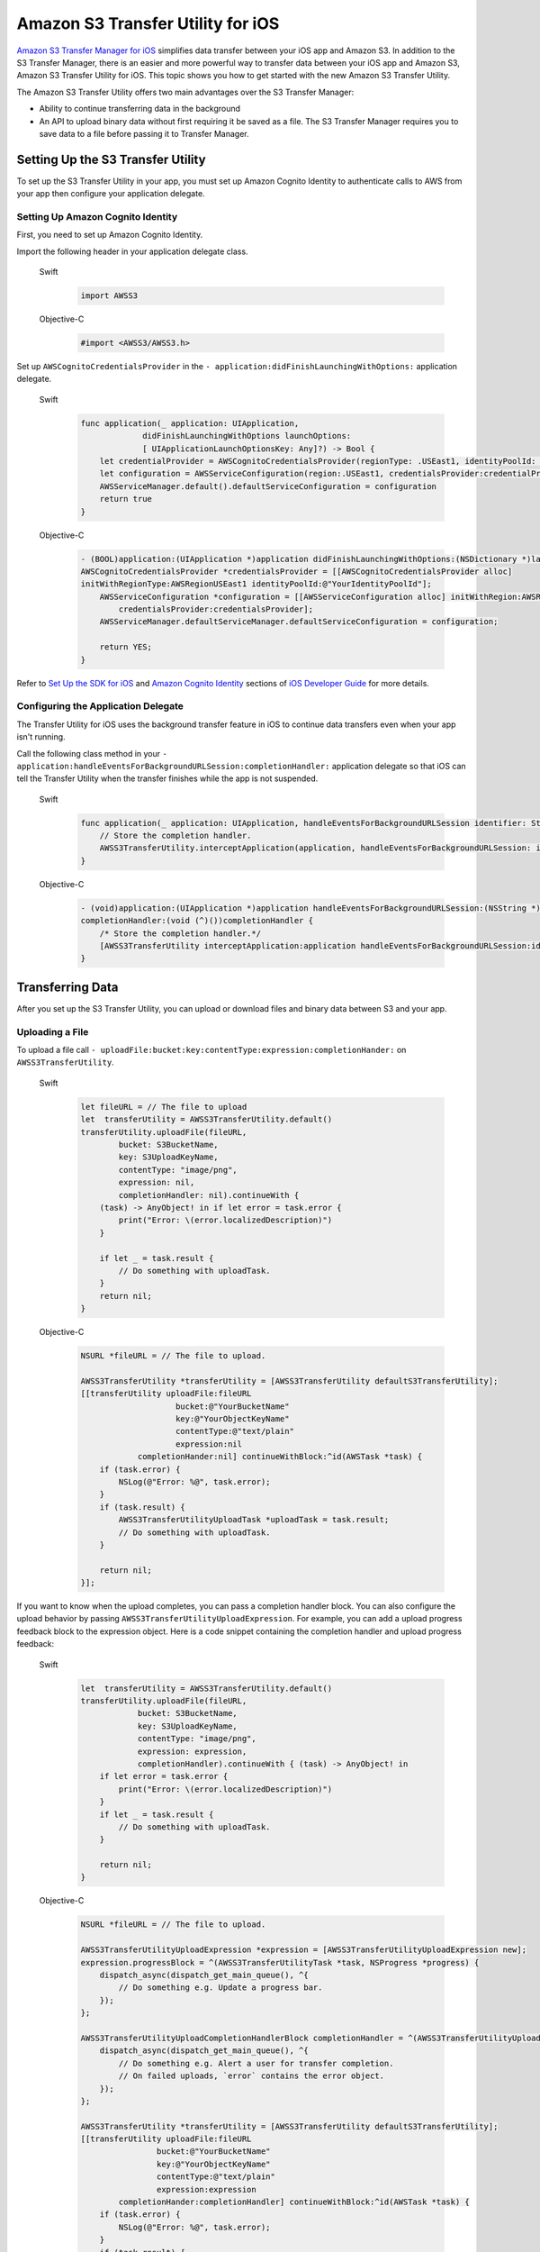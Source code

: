 .. Copyright 2010-2017 Amazon.com, Inc. or its affiliates. All Rights Reserved.

   This work is licensed under a Creative Commons Attribution-NonCommercial-ShareAlike 4.0
   International License (the "License"). You may not use this file except in compliance with the
   License. A copy of the License is located at http://creativecommons.org/licenses/by-nc-sa/4.0/.

   This file is distributed on an "AS IS" BASIS, WITHOUT WARRANTIES OR CONDITIONS OF ANY KIND,
   either express or implied. See the License for the specific language governing permissions and
   limitations under the License.

Amazon S3 Transfer Utility for iOS
#########################################

`Amazon S3 Transfer Manager for iOS <http://docs.aws.amazon.com/mobile/sdkforios/developerguide/s3transfermanager.html#create-the-s3-transfermanager-client>`_ simplifies data transfer between your
iOS app and Amazon S3. In addition to the S3 Transfer Manager, there is an easier and more powerful
way to transfer data between your iOS app and Amazon S3, Amazon S3 Transfer Utility for iOS. This topic
shows you how to get started with the new Amazon S3 Transfer Utility.

The Amazon S3 Transfer Utility offers two main advantages over the S3 Transfer Manager:

- Ability to continue transferring data in the background

- An API to upload binary data without first requiring it be saved as a file. The S3 Transfer Manager requires you to save data to a file before passing it to Transfer Manager.

Setting Up the S3 Transfer Utility
==================================

To set up the S3 Transfer Utility in your app, you must set up Amazon Cognito Identity to
authenticate calls to AWS from your app then configure your application delegate.

Setting Up Amazon Cognito Identity
---------------------------

First, you need to set up Amazon Cognito Identity.

Import the following header in your application delegate class.

    .. container:: option

        Swift
            .. code-block:: swift

                import AWSS3


        Objective-C
            .. code-block:: objc

                #import <AWSS3/AWSS3.h>

Set up ``AWSCognitoCredentialsProvider`` in the ``- application:didFinishLaunchingWithOptions:`` application delegate.

    .. container:: option

        Swift
            .. code-block:: swift

                func application(_ application: UIApplication,
                             didFinishLaunchingWithOptions launchOptions:
                             [ UIApplicationLaunchOptionsKey: Any]?) -> Bool {
                    let credentialProvider = AWSCognitoCredentialsProvider(regionType: .USEast1, identityPoolId: "YourIdentityPoolId")
                    let configuration = AWSServiceConfiguration(region:.USEast1, credentialsProvider:credentialProvider)
                    AWSServiceManager.default().defaultServiceConfiguration = configuration
                    return true
                }

        Objective-C
            .. code-block:: objc

                - (BOOL)application:(UIApplication *)application didFinishLaunchingWithOptions:(NSDictionary *)launchOptions {
                AWSCognitoCredentialsProvider *credentialsProvider = [[AWSCognitoCredentialsProvider alloc]
                initWithRegionType:AWSRegionUSEast1 identityPoolId:@"YourIdentityPoolId"];
                    AWSServiceConfiguration *configuration = [[AWSServiceConfiguration alloc] initWithRegion:AWSRegionUSEast1
                        credentialsProvider:credentialsProvider];
                    AWSServiceManager.defaultServiceManager.defaultServiceConfiguration = configuration;

                    return YES;
                }

Refer to `Set Up the SDK for iOS <http://docs.aws.amazon.com/mobile/sdkforios/developerguide/setup.html>`_
and `Amazon Cognito Identity <http://docs.aws.amazon.com/mobile/sdkforios/developerguide/cognito-auth.html>`_ sections
of `iOS Developer Guide <http://docs.aws.amazon.com/mobile/sdkforios/developerguide/>`_ for more details.

Configuring the Application Delegate
------------------------------------

The Transfer Utility for iOS uses the background transfer feature in iOS to continue data transfers even when your app isn't
running.

Call the following class method in your ``- application:handleEventsForBackgroundURLSession:completionHandler:``
application delegate so that iOS can tell the Transfer Utility when the transfer finishes while the app is not suspended.

    .. container:: option

        Swift
            .. code-block:: swift

                func application(_ application: UIApplication, handleEventsForBackgroundURLSession identifier: String, completionHandler: @escaping () -> Void) {
                    // Store the completion handler. 
                    AWSS3TransferUtility.interceptApplication(application, handleEventsForBackgroundURLSession: identifier, completionHandler: completionHandler)
                }


        Objective-C
            .. code-block:: objc


                - (void)application:(UIApplication *)application handleEventsForBackgroundURLSession:(NSString *)identifier
                completionHandler:(void (^)())completionHandler {
                    /* Store the completion handler.*/
                    [AWSS3TransferUtility interceptApplication:application handleEventsForBackgroundURLSession:identifier completionHandler:completionHandler];
                }

Transferring Data
=================

After you set up the S3 Transfer Utility, you can upload or download files and binary data between S3 and your app.

Uploading a File
----------------

To upload a file call ``- uploadFile:bucket:key:contentType:expression:completionHander:`` on ``AWSS3TransferUtility``.

    .. container:: option

        Swift
            .. code-block:: swift

                let fileURL = // The file to upload
                let  transferUtility = AWSS3TransferUtility.default()
                transferUtility.uploadFile(fileURL,
                        bucket: S3BucketName,
                        key: S3UploadKeyName, 
                        contentType: "image/png",
                        expression: nil,
                        completionHandler: nil).continueWith {
                    (task) -> AnyObject! in if let error = task.error {
                        print("Error: \(error.localizedDescription)")
                    }

                    if let _ = task.result {
                        // Do something with uploadTask.
                    }
                    return nil;
                }

        Objective-C
            .. code-block:: objc

                NSURL *fileURL = // The file to upload.

                AWSS3TransferUtility *transferUtility = [AWSS3TransferUtility defaultS3TransferUtility];
                [[transferUtility uploadFile:fileURL
                                    bucket:@"YourBucketName"
                                    key:@"YourObjectKeyName"
                                    contentType:@"text/plain"
                                    expression:nil
                            completionHander:nil] continueWithBlock:^id(AWSTask *task) {
                    if (task.error) {
                        NSLog(@"Error: %@", task.error);
                    }
                    if (task.result) {
                        AWSS3TransferUtilityUploadTask *uploadTask = task.result;
                        // Do something with uploadTask.
                    }

                    return nil;
                }];

If you want to know when the upload completes, you can pass a completion handler block. You can also configure the upload
behavior by passing ``AWSS3TransferUtilityUploadExpression``. For example, you can add a upload progress feedback block to
the expression object. Here is a code snippet containing the completion handler and upload progress feedback:

    .. container:: option

        Swift
            .. code-block:: swift

                let  transferUtility = AWSS3TransferUtility.default()
                transferUtility.uploadFile(fileURL,
                            bucket: S3BucketName,
                            key: S3UploadKeyName,
                            contentType: "image/png",
                            expression: expression,
                            completionHandler).continueWith { (task) -> AnyObject! in
                    if let error = task.error {
                        print("Error: \(error.localizedDescription)")
                    }
                    if let _ = task.result {
                        // Do something with uploadTask.
                    }

                    return nil;
                }


        Objective-C
            .. code-block:: objc

                NSURL *fileURL = // The file to upload.

                AWSS3TransferUtilityUploadExpression *expression = [AWSS3TransferUtilityUploadExpression new];
                expression.progressBlock = ^(AWSS3TransferUtilityTask *task, NSProgress *progress) {
                    dispatch_async(dispatch_get_main_queue(), ^{
                        // Do something e.g. Update a progress bar.
                    });
                };

                AWSS3TransferUtilityUploadCompletionHandlerBlock completionHandler = ^(AWSS3TransferUtilityUploadTask *task, NSError *error) {
                    dispatch_async(dispatch_get_main_queue(), ^{
                        // Do something e.g. Alert a user for transfer completion.
                        // On failed uploads, `error` contains the error object.
                    });
                };

                AWSS3TransferUtility *transferUtility = [AWSS3TransferUtility defaultS3TransferUtility];
                [[transferUtility uploadFile:fileURL
                                bucket:@"YourBucketName"
                                key:@"YourObjectKeyName"
                                contentType:@"text/plain"
                                expression:expression
                        completionHander:completionHandler] continueWithBlock:^id(AWSTask *task) {
                    if (task.error) {
                        NSLog(@"Error: %@", task.error);
                    }
                    if (task.result) {
                        AWSS3TransferUtilityUploadTask *uploadTask = task.result;
                        // Do something with uploadTask.
                    }

                    return nil;
                }];

Uploading Binary Data
---------------------

To upload an instance of ``NSData`` call ``- uploadData:bucket:key:contentType:expression:completionHander:``

    .. container:: option

        Swift
            .. code-block:: swift

                let data = // The data to upload
                let expression = AWSS3TransferUtilityUploadExpression()
                expression.progressBlock = {(task, progress) in DispatchQueue.main.async(execute: {
                        // Do something e.g. Update a progress bar.
                    })
                }
                let completionHandler = { (task, error) -> Void in
                    DispatchQueue.main.async(execute: {
                        // Do something e.g. Alert a user for transfer completion.
                        // On failed uploads, `error` contains the error object.
                    })
                }

                let  transferUtility = AWSS3TransferUtility.default()

                transferUtility.uploadData(data,
                            bucket: S3BucketName,
                            key: S3UploadKeyName,
                            contentType: "image/png",
                            xpression: expression,
                            completionHandler: completionHandler).continueWith { (task) -> AnyObject! in
                    if let error = task.error {
                        print("Error: \(error.localizedDescription)")
                    }
 
                    if let _ = task.result {
                        // Do something with uploadTask.
                    }

                    return nil;
                }


        Objective-C
            .. code-block:: objc

                NSData *dataToUpload = // The data to upload.

                AWSS3TransferUtilityUploadExpression *expression = [AWSS3TransferUtilityUploadExpression new];
                expression.progressBlock = ^(AWSS3TransferUtilityTask *task, NSProgress *progress) {
                    dispatch_async(dispatch_get_main_queue(), ^{
                        // Do something e.g. Update a progress bar.
                    });
                };


                AWSS3TransferUtilityUploadCompletionHandlerBlock completionHandler = ^(AWSS3TransferUtilityUploadTask *task, NSError *error) {
                    dispatch_async(dispatch_get_main_queue(), ^{
                        // Do something e.g. Alert a user for transfer completion.
                        // On failed uploads, `error` contains the error object.
                    });
                };

                AWSS3TransferUtility *transferUtility = [AWSS3TransferUtility defaultS3TransferUtility];
                [[transferUtility uploadData:dataToUpload
                                bucket:@"YourBucketName"
                                key:@"YourObjectKeyName"
                                contentType:@"text/plain"
                                expression:expression
                        completionHander:completionHandler] continueWithBlock:^id(AWSTask *task) {
                    if (task.error) {
                        NSLog(@"Error: %@", task.error);
                    }
                    if (task.result) {
                        AWSS3TransferUtilityUploadTask *uploadTask = task.result;
                        // Do something with uploadTask.
                    }

                    return nil;
                }];

Note that this method saves the data as a file in a temporary directory. The next time ``AWSS3TransferUtility`` is
initialized, the expired temporary files are cleaned up. If you upload many large objects to an Amazon S3 bucket in a short
period of time, it's better to use the upload file method then manually purge the unnecessary temporary files as early as
possible for more efficient use of disk space.

Downloading to a File
---------------------

Here are code snippets you can use for downloading to a file.

    .. container:: option

        Swift
            .. code-block:: swift

                let fileURL = // The file URL of the download destination.
                let expression = AWSS3TransferUtilityDownloadExpression ()
                expression.progressBlock = {(task, progress) in
                    DispatchQueue.main.async(execute: {
                        // Do something e.g. Update a progress bar.
                    }
                }
                let completionHandler = { (task, location, data, error) -> Void in
                    DispatchQueue.main.async(execute: {
                        // Do something e.g. Alert a user for transfer completion.
                        // On successful downloads, `location` contains the S3 object file URL.
                        // On failed downloads, `error` contains the error object.
                    })
                }
                let  transferUtility = AWSS3TransferUtility.default()
                transferUtility.download(
                        to: fileURL
                        bucket: S3BucketName,
                        key: S3DownloadKeyName,
                        expression: expression,
                        completionHander: completionHandler
                ).continueWith {
                    (task) -> AnyObject! in if let error = task.error {
                        print("Error: \(error.localizedDescription)")
                    }

                    if let _ = task.result {
                        // Do something with downloadTask.
                    }
                    return nil;
                }

        Objective-C
            .. code-block:: objc

                NSURL *fileURL = ...; // The file URL of the download destination.

                AWSS3TransferUtilityDownloadExpression *expression = [AWSS3TransferUtilityDownloadExpression new];
                expression.progressBlock = ^(AWSS3TransferUtilityTask *task, NSProgress *progress) {
                    dispatch_async(dispatch_get_main_queue(), ^{
                        // Do something e.g. Update a progress bar.
                    });
                };

                AWSS3TransferUtilityDownloadCompletionHandlerBlock completionHandler = ^(AWSS3TransferUtilityDownloadTask *task, NSURL *location, NSData *data, NSError *error) {
                    dispatch_async(dispatch_get_main_queue(), ^{
                        // Do something e.g. Alert a user for transfer completion.
                        // On successful downloads, `location` contains the S3 object file URL.
                        // On failed downloads, `error` contains the error object.
                    });
                };

                AWSS3TransferUtility *transferUtility = [AWSS3TransferUtility defaultS3TransferUtility];
                [[transferUtility downloadToURL:nil
                                bucket:S3BucketName
                                key:S3DownloadKeyName
                                expression:expression
                        completionHander:completionHandler] continueWithBlock:^id(AWSTask *task) {
                    if (task.error) {
                        NSLog(@"Error: %@", task.error);
                    }
                    if (task.result) {
                        AWSS3TransferUtilityDownloadTask *downloadTask = task.result;
                        // Do something with downloadTask.
                    }

                    return nil;
                }];

Downloading as Binary Data
--------------------------

Here are code snippets you can use for downloading binary data.

    .. container:: option

        Swift
            .. code-block:: swift

                let fileURL = // The file URL of the download destination.
                let expression = AWSS3TransferUtilityDownloadExpression ()
                expression.progressBlock = {
                    (task, progress) in DispatchQueue.main.async( execute: {
                        // Do something e.g. Update a progress bar.
                    })
                }
                let completionHandler = {
                    (task, location, data, error) -> Void in DispatchQueue.main.async( execute: {
                        // Do something e.g. Alert a user for transfer completion.
                        // On successful downloads, `location` contains the S3 object file URL.
                        // On failed downloads, `error` contains the error object.
                    })
                }
                let  transferUtility = AWSS3TransferUtility.default()
                transferUtility.downloadData(
                        fromBucket: S3BucketName,
                        key: S3DownloadKeyName,
                        expression: expression,
                        completionHander: completionHandler
                ).continueWith {
                    (task) -> AnyObject! in if let error = task.error {
                        print("Error: \(error.localizedDescription)")
                    }

                    if let _ = task.result {
                        // Do something with downloadTask.
                    }

                    return nil;
                }

        Objective-C
            .. code-block:: objc

                AWSS3TransferUtilityDownloadExpression *expression = [AWSS3TransferUtilityDownloadExpression new];
                expression.progressBlock = ^(AWSS3TransferUtilityTask *task, NSProgress *progress) {
                    dispatch_async(dispatch_get_main_queue(), ^{
                        // Do something e.g. Update a progress bar.
                    });
                };

                AWSS3TransferUtilityDownloadCompletionHandlerBlock completionHandler = ^(
                    AWSS3TransferUtilityDownloadTask *task, NSURL *location, NSData *data, NSError *error) {
                        dispatch_async(dispatch_get_main_queue(), ^{
                            // Do something e.g. Alert a user for transfer completion.
                            // On successful downloads, `data` contains the S3 object.
                            // On failed downloads, `error` contains the error object.
                        }
                    );
                };

                AWSS3TransferUtility *transferUtility = [AWSS3TransferUtility defaultS3TransferUtility];
                [[transferUtility downloadDataFromBucket:S3BucketName
                    key:S3DownloadKeyName
                    expression:expression
                    completionHander:completionHandler] continueWithBlock:^id(AWSTask *task) {
                        if (task.error) {
                            NSLog(@"Error: %@", task.error);
                        }
                        if (task.result) {
                            AWSS3TransferUtilityDownloadTask *downloadTask = task.result;
                            // Do something with downloadTask.
                        }

                        return nil;
                    }
                ];

Transferring in the Background
------------------------------

All uploads and downloads continue in the background whether your app is active or in the background. If iOS
terminates your app while transfers are ongoing, the system continues the transfers in the background then launches your app
after the transfers finish. If the user terminates the app while transfers are ongoing, those transfers stop.

You can't persist blocks on disk so you need to rewire the completion handler and progress feedback blocks when your app
relaunches. You should call ``- enumerateToAssignBlocksForUploadTask:downloadTask:`` on ``AWSS3TransferUtility`` to reassign
the blocks as needed. Here is an example of reassigning blocks.

    .. container:: option

        Swift
            .. code-block:: swift

                override func viewDidLoad() {
                super.viewDidLoad()

                ...

                let transferUtility = AWSS3TransferUtility.default()

                var uploadProgressBlock: AWSS3TransferUtilityProgressBlock? = {(task: AWSS3TransferUtilityTask, progress: Progress) in
                    DispatchQueue.main.async {
                        // Handle progress feedback, e.g. update progress bar
                    }
                }
                var downloadProgressBlock: AWSS3TransferUtilityProgressBlock? = {
                    (task: AWSS3TransferUtilityTask, progress: Progress) in DispatchQueue.main.async {
                        // Handle progress feedback, e.g. update progress bar
                    }
                }
                var completionBlockUpload:AWSS3TransferUtilityUploadCompletionHandlerBlock? = {
                    (task, error) in DispatchQueue.main.async {
                        // perform some action on completed upload operation
                    }
                }
                var completionBlockDownload:AWSS3TransferUtilityDownloadCompletionHandlerBlock? = {
                    (task, url, data, error) in DispatchQueue.main.async {
                        // perform some action on completed download operation
                    }
                }

                transferUtility.enumerateToAssignBlocks(forUploadTask: {
                    (task, progress, completion) -> Void in
                        let progressPointer = AutoreleasingUnsafeMutablePointer<AWSS3TransferUtilityProgressBlock?>(& uploadProgressBlock)
                    let completionPointer = AutoreleasingUnsafeMutablePointer<AWSS3TransferUtilityUploadCompletionHandlerBlock?>(&completionBlockUpload)
                    // Reassign your progress feedback
                        progress?.pointee = progressPointer.pointee
                    // Reassign your completion handler.
                        completion?.pointee = completionPointer.pointee
                }, downloadTask: { (task, progress, completion) -> Void in
                    let progressPointer = AutoreleasingUnsafeMutablePointer<AWSS3TransferUtilityProgressBlock?>(&downloadProgressBlock)
                    let completionPointer = AutoreleasingUnsafeMutablePointer<AWSS3TransferUtilityDownloadCompletionHandlerBlock?>(&completionBlockDownload)

                    // Reassign your progress feedback
                    progress?.pointee = progressPointer.pointee

                    // Reassign your completion handler.
                    completion?.pointee = completionPointer.pointee
                })

        Objective-C
            .. code-block:: objc

                - (void)viewDidLoad {
                    [super viewDidLoad];

                    ...

                    AWSS3TransferUtility *transferUtility = [AWSS3TransferUtility defaultS3TransferUtility];
                    [transferUtility enumerateToAssignBlocksForUploadTask:^(
                        AWSS3TransferUtilityUploadTask *uploadTask,
                        __autoreleasing AWSS3TransferUtilityUploadProgressBlock *uploadProgressBlockReference,
                        __autoreleasing AWSS3TransferUtilityUploadCompletionHandlerBlock *completionHandlerReference
                    ) {
                        NSLog(@"%lu", (unsigned long)uploadTask.taskIdentifier);

                        // Use `uploadTask.taskIdentifier` to determine what blocks to assign.

                        *uploadProgressBlockReference = ...; // Reassign your progress feedback block.
                        *completionHandlerReference = ...; // Reassign your completion handler.
                    }
                    downloadTask:^(AWSS3TransferUtilityDownloadTask *downloadTask, __autoreleasing AWSS3TransferUtilityDownloadProgressBlock *downloadProgressBlockReference, __autoreleasing AWSS3TransferUtilityDownloadCompletionHandlerBlock *completionHandlerReference) {
                        NSLog(@"%lu", (unsigned long)downloadTask.taskIdentifier);

                            // Use `downloadTask.taskIdentifier` to determine what blocks to assign.
                       *downloadProgressBlockReference =  // Reassign your progress feedback block.
                       *completionHandlerReference = // Reassign your completion handler.
                    }];
                }

You receive ``AWSS3TransferUtilityUploadTask`` and ``AWSS3TransferUtilityDownloadTask`` when you initiate the upload and
download respectively.

- For upload

    .. container:: option

        Swift
            .. code-block:: swift

                if let uploadTask = task.result {
                    // Do something with uploadTask.
                }


        Objective-C
            .. code-block:: objc

                if (task.result) {
                    AWSS3TransferUtilityUploadTask *uploadTask = task.result;
                    // Do something with uploadTask.
                }

- For download

    .. container:: option

        Swift
            .. code-block:: swift

                if let downloadTask = task.result {
                    // Do something with downloadTask.
                }



        Objective-C
            .. code-block:: objc

                if (task.result) {
                    AWSS3TransferUtilityDownloadTask *downloadTask = task.result;
                    // Do something with downloadTask.
                }

They have a property called ``taskIdentifier``, which uniquely identifies the transfer task object within the Transfer Utility.
You may need to persist the identifier so that you can uniquely identify the upload/download task objects when rewiring the
blocks for app relaunch.

Managing Data Transfers
=======================

In order to suspend, resume, and cancel uploads and downloads, you need to retain references to ``AWSS3TransferUtilityUploadTask`` and ``AWSS3TransferUtilityDownloadTask``.

To manage data transfers call ``- suspend``, ``- resume``, and ``- cancel`` on ``AWSS3TransferUtilityUploadTask``
and ``AWSS3TransferUtilityDownloadTask``.

Limitations
===========

The S3 Transfer Utility generates Amazon S3 Pre-Signed URLs to use for background data transfer.
Using Amazon Cognito Identity, you receive AWS temporary credentials that are valid up to 60 minutes.
At the same time, generated S3 pre-signed URLs cannot last longer than that time. Because of this
limitation, the S3 Transfer Utility enforces 50 minute transfer timeouts, leaving a 10 minute
buffer before AWS temporary credentials are regenerated. After 50 minutes, you receive a transfer failure.

If you need to transfer data that cannot be transferred in under 50 minutes, use ``AWSS3`` instead.
